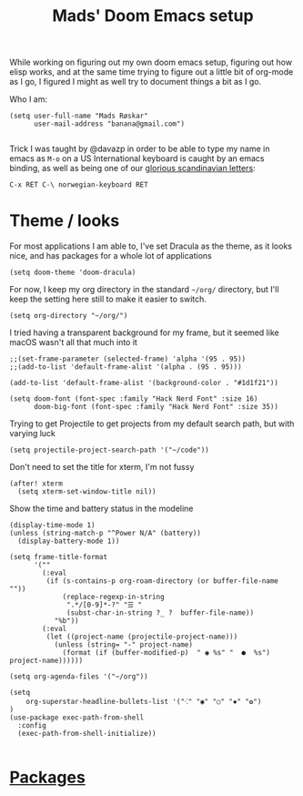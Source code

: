 #+TITLE: Mads' Doom Emacs setup
#+EXPORT_FILE_NAME: README

While working on figuring out my own doom emacs setup, figuring out how elisp works,
and at the same time trying to figure out a little bit of org-mode as I go, I figured
I might as well try to document things a bit as I go.

Who I am:
#+BEGIN_SRC elisp
(setq user-full-name "Mads Røskar"
      user-mail-address "banana@gmail.com")

#+end_SRC

#+RESULTS:
: madshvero@gmail.com

Trick I was taught by @davazp in order to be able to type my name in emacs as =M-o=
on a US International keyboard is caught by an emacs binding, as well as being
one of our [[yt:https://www.youtube.com/watch?v=f488uJAQgmw][glorious scandinavian letters]]:

#+BEGIN_EXAMPLE
C-x RET C-\ norwegian-keyboard RET
#+END_EXAMPLE

#+RESULTS:

* Theme / looks
For most applications I am able to, I've set Dracula as the theme, as
it looks nice, and has packages for a whole lot of applications

#+BEGIN_SRC elisp
(setq doom-theme 'doom-dracula)
#+END_SRC

For now, I keep my org directory in the standard =~/org/= directory,
but I'll keep the setting here still to make it easier to switch.

#+BEGIN_SRC elisp
(setq org-directory "~/org/")
#+END_SRC

I tried having a transparent background for my frame, but it seemed
like macOS wasn't all that much into it
#+begin_src elisp
;;(set-frame-parameter (selected-frame) 'alpha '(95 . 95))
;;(add-to-list 'default-frame-alist '(alpha . (95 . 95)))
#+end_src


#+begin_src elisp
(add-to-list 'default-frame-alist '(background-color . "#1d1f21"))

(setq doom-font (font-spec :family "Hack Nerd Font" :size 16)
      doom-big-font (font-spec :family "Hack Nerd Font" :size 35))
#+end_src

Trying to get Projectile to get projects from my default search path,
but with varying luck
#+begin_src elisp
(setq projectile-project-search-path '("~/code"))
#+end_src

Don't need to set the title for xterm, I'm not fussy
#+begin_src elisp
(after! xterm
  (setq xterm-set-window-title nil))
#+end_src

Show the time and battery status in the modeline
#+begin_src elisp
(display-time-mode 1)
(unless (string-match-p "^Power N/A" (battery))
  (display-battery-mode 1))
#+end_src


#+begin_src elisp
(setq frame-title-format
      '(""
        (:eval
         (if (s-contains-p org-roam-directory (or buffer-file-name ""))
             (replace-regexp-in-string
              ".*/[0-9]*-?" "☰ "
              (subst-char-in-string ?_ ?  buffer-file-name))
           "%b"))
        (:eval
         (let ((project-name (projectile-project-name)))
           (unless (string= "-" project-name)
             (format (if (buffer-modified-p)  " ◉ %s" "  ●  %s") project-name))))))
#+end_src

#+begin_src elisp
(setq org-agenda-files '("~/org"))
#+end_src

#+begin_src elisp
(setq
    org-superstar-headline-bullets-list '("⁖" "◉" "○" "✸" "✿")
)
(use-package exec-path-from-shell
  :config
  (exec-path-from-shell-initialize))

#+end_src
* [[file:packages.org][Packages]]
